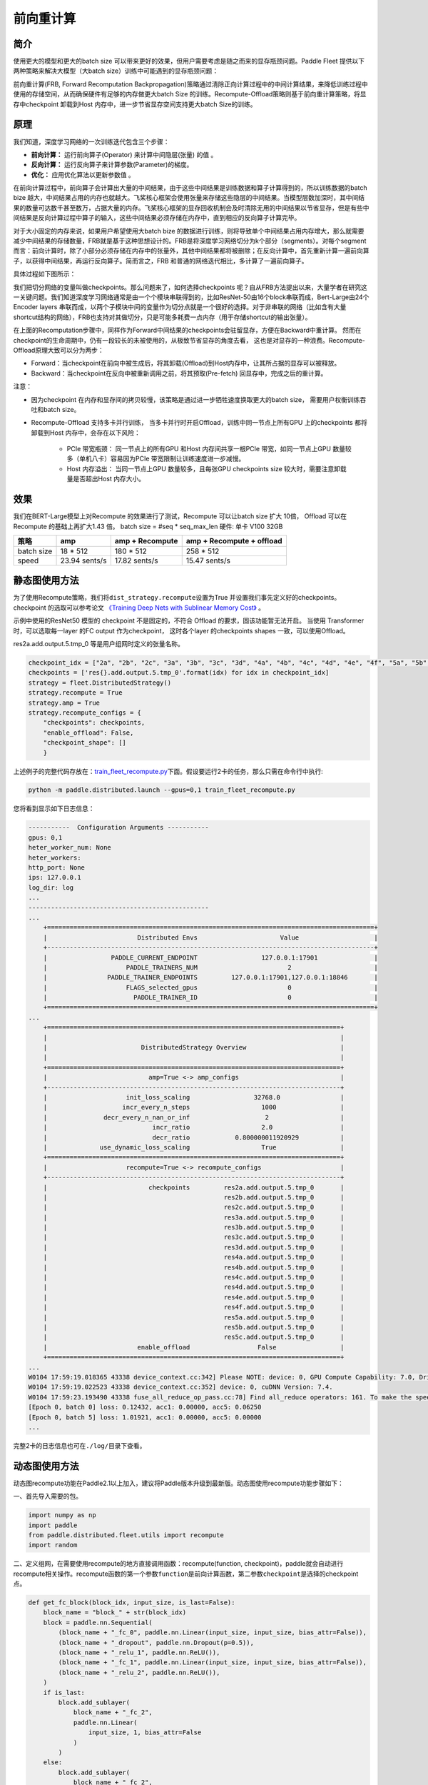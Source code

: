 前向重计算
--------------------------------------

简介
~~~~~

使用更大的模型和更大的batch size 可以带来更好的效果，但用户需要考虑是随之而来的显存瓶颈问题。Paddle Fleet 提供以下两种策略来解决大模型（大batch size）训练中可能遇到的显存瓶颈问题：

前向重计算(FRB, Forward Recomputation Backpropagation)策略通过清除正向计算过程中的中间计算结果，来降低训练过程中使用的存储空间，从而确保硬件有足够的内存做更大batch Size 的训练。Recompute-Offload策略则基于前向重计算策略，将显存中checkpoint 卸载到Host 内存中，进一步节省显存空间支持更大batch Size的训练。


原理
~~~~~

我们知道，深度学习网络的一次训练迭代包含三个步骤：

-  **前向计算：** 运行前向算子(Operator) 来计算中间隐层(张量) 的值 。
-  **反向计算：** 运行反向算子来计算参数(Parameter)的梯度。
-  **优化：** 应用优化算法以更新参数值 。

在前向计算过程中，前向算子会计算出大量的中间结果，由于这些中间结果是训练数据和算子计算得到的，所以训练数据的batch bize 越大，中间结果占用的内存也就越大。飞桨核心框架会使用张量来存储这些隐层的中间结果。当模型层数加深时，其中间结果的数量可达数千甚至数万，占据大量的内存。飞桨核心框架的显存回收机制会及时清除无用的中间结果以节省显存，但是有些中间结果是反向计算过程中算子的输入，这些中间结果必须存储在内存中，直到相应的反向算子计算完毕。

对于大小固定的内存来说，如果用户希望使用大batch bize 的数据进行训练，则将导致单个中间结果占用内存增大，那么就需要减少中间结果的存储数量，FRB就是基于这种思想设计的。FRB是将深度学习网络切分为k个部分（segments）。对每个segment 而言：前向计算时，除了小部分必须存储在内存中的张量外，其他中间结果都将被删除；在反向计算中，首先重新计算一遍前向算子，以获得中间结果，再运行反向算子。简而言之，FRB 和普通的网络迭代相比，多计算了一遍前向算子。

具体过程如下图所示：

.. image:: ../img/Reompute_0.png
  :width: 600
  :alt: forward_backward
  :align: center

我们把切分网络的变量叫做checkpoints。那么问题来了，如何选择checkpoints 呢？自从FRB方法提出以来，大量学者在研究这一关键问题。我们知道深度学习网络通常是由一个个模块串联得到的，比如ResNet-50由16个block串联而成，Bert-Large由24个Encoder layers 串联而成，以两个子模块中间的变量作为切分点就是一个很好的选择。对于非串联的网络（比如含有大量shortcut结构的网络），FRB也支持对其做切分，只是可能多耗费一点内存（用于存储shortcut的输出张量）。

在上面的Recomputation步骤中，同样作为Forward中间结果的checkpoints会驻留显存，方便在Backward中重计算。 然而在checkpoint的生命周期中，仍有一段较长的未被使用的，从极致节省显存的角度去看， 这也是对显存的一种浪费。Recompute-Offload原理大致可以分为两步：

* Forward：当checkpoint在前向中被生成后，将其卸载(Offload)到Host内存中，让其所占据的显存可以被释放。
* Backward：当checkpoint在反向中被重新调用之前，将其预取(Pre-fetch) 回显存中，完成之后的重计算。

注意：

* 因为checkpoint 在内存和显存间的拷贝较慢，该策略是通过进一步牺牲速度换取更大的batch size， 需要用户权衡训练吞吐和batch size。
* Recompute-Offload 支持多卡并行训练， 当多卡并行时开启Offload，训练中同一节点上所有GPU 上的checkpoints 都将卸载到Host 内存中，会存在以下风险：
  
    - PCIe 带宽瓶颈： 同一节点上的所有GPU 和Host 内存间共享一根PCIe 带宽，如同一节点上GPU 数量较多（单机八卡）容易因为PCIe 带宽限制让训练速度进一步减慢。
    - Host 内存溢出： 当同一节点上GPU 数量较多，且每张GPU checkpoints size 较大时，需要注意卸载量是否超出Host 内存大小。

效果
~~~~~

我们在BERT-Large模型上对Recompute 的效果进行了测试，Recompute 可以让batch size 扩大 10倍， Offload 可以在Recompute 的基础上再扩大1.43 倍。
batch size = #seq * seq_max_len
硬件: 单卡 V100 32GB

+--------------+----------------+--------------------------+-------------------------------+
| 策略         | amp            | amp + Recompute          | amp + Recompute + offload     |
+==============+================+==========================+===============================+
| batch size   | 18 * 512       | 180 * 512                | 258 * 512                     |
+--------------+----------------+--------------------------+-------------------------------+
| speed        | 23.94 sents/s  | 17.82 sents/s            | 15.47 sents/s                 | 
+--------------+----------------+--------------------------+-------------------------------+



静态图使用方法
~~~~~~~~~

为了使用Recompute策略，我们将\ ``dist_strategy.recompute``\ 设置为True
并设置我们事先定义好的checkpoints。 checkpoint 的选取可以参考论文 `《Training Deep Nets with Sublinear Memory Cost》 <https://arxiv.org/abs/1604.06174>`__ 。

示例中使用的ResNet50 模型的 checkpoint 不是固定的，不符合 Offload 的要求，固该功能暂无法开启。 
当使用 Transformer 时，可以选取每一layer 的FC output 作为checkpoint， 这时各个layer 的checkpoints shapes 一致，可以使用Offload。

res2a.add.output.5.tmp_0 等是用户组网时定义的张量名称。

.. code:: python

    checkpoint_idx = ["2a", "2b", "2c", "3a", "3b", "3c", "3d", "4a", "4b", "4c", "4d", "4e", "4f", "5a", "5b", "5c"]
    checkpoints = ['res{}.add.output.5.tmp_0'.format(idx) for idx in checkpoint_idx]
    strategy = fleet.DistributedStrategy()
    strategy.recompute = True
    strategy.amp = True
    strategy.recompute_configs = {
        "checkpoints": checkpoints,
        "enable_offload": False,
        "checkpoint_shape": []
        }

上述例子的完整代码存放在：\ `train_fleet_recompute.py <https://github.com/PaddlePaddle/FleetX/blob/develop/examples/resnet/train_fleet_recompute.py>`_\ 下面。假设要运行2卡的任务，那么只需在命令行中执行:


.. code-block:: sh

   python -m paddle.distributed.launch --gpus=0,1 train_fleet_recompute.py


您将看到显示如下日志信息：

.. code-block::

    -----------  Configuration Arguments -----------
    gpus: 0,1
    heter_worker_num: None
    heter_workers:
    http_port: None
    ips: 127.0.0.1
    log_dir: log
    ...
    ------------------------------------------------
    ...    
        +=======================================================================================+
        |                        Distributed Envs                      Value                    |
        +---------------------------------------------------------------------------------------+
        |                 PADDLE_CURRENT_ENDPOINT                 127.0.0.1:17901               |
        |                     PADDLE_TRAINERS_NUM                        2                      |
        |                PADDLE_TRAINER_ENDPOINTS         127.0.0.1:17901,127.0.0.1:18846       |
        |                     FLAGS_selected_gpus                        0                      |
        |                       PADDLE_TRAINER_ID                        0                      |
        +=======================================================================================+
    ...
        +==============================================================================+
        |                                                                              |
        |                         DistributedStrategy Overview                         |
        |                                                                              |
        +==============================================================================+
        |                           amp=True <-> amp_configs                           |
        +------------------------------------------------------------------------------+
        |                     init_loss_scaling                 32768.0                |
        |                    incr_every_n_steps                   1000                 |
        |               decr_every_n_nan_or_inf                    2                   |
        |                            incr_ratio                   2.0                  |
        |                            decr_ratio            0.800000011920929           |
        |              use_dynamic_loss_scaling                   True                 |
        +==============================================================================+
        |                     recompute=True <-> recompute_configs                     |
        +------------------------------------------------------------------------------+
        |                           checkpoints         res2a.add.output.5.tmp_0       |
        |                                               res2b.add.output.5.tmp_0       |
        |                                               res2c.add.output.5.tmp_0       |
        |                                               res3a.add.output.5.tmp_0       |
        |                                               res3b.add.output.5.tmp_0       |
        |                                               res3c.add.output.5.tmp_0       |
        |                                               res3d.add.output.5.tmp_0       |
        |                                               res4a.add.output.5.tmp_0       |
        |                                               res4b.add.output.5.tmp_0       |
        |                                               res4c.add.output.5.tmp_0       |
        |                                               res4d.add.output.5.tmp_0       |
        |                                               res4e.add.output.5.tmp_0       |
        |                                               res4f.add.output.5.tmp_0       |
        |                                               res5a.add.output.5.tmp_0       |
        |                                               res5b.add.output.5.tmp_0       |
        |                                               res5c.add.output.5.tmp_0       |
        |                        enable_offload                  False                 |
        +==============================================================================+
    ...
    W0104 17:59:19.018365 43338 device_context.cc:342] Please NOTE: device: 0, GPU Compute Capability: 7.0, Driver API Version: 10.2, Runtime API Version: 9.2
    W0104 17:59:19.022523 43338 device_context.cc:352] device: 0, cuDNN Version: 7.4.
    W0104 17:59:23.193490 43338 fuse_all_reduce_op_pass.cc:78] Find all_reduce operators: 161. To make the speed faster, some all_reduce ops are fused during training, after fusion, the number of all_reduce ops is 5.
    [Epoch 0, batch 0] loss: 0.12432, acc1: 0.00000, acc5: 0.06250
    [Epoch 0, batch 5] loss: 1.01921, acc1: 0.00000, acc5: 0.00000
    ...


完整2卡的日志信息也可在\ ``./log/``\ 目录下查看。


动态图使用方法
~~~~~~~~~~~~

动态图recompute功能在Paddle2.1以上加入，建议将Paddle版本升级到最新版。动态图使用recompute功能步骤如下：

一、首先导入需要的包。

.. code:: python

    import numpy as np
    import paddle
    from paddle.distributed.fleet.utils import recompute
    import random

二、定义组网，在需要使用recompute的地方直接调用函数：recompute(function, checkpoint)，paddle就会自动进行recompute相关操作。recompute函数的第一个参数\ ``function``\ 是前向计算函数，第二参数\ ``checkpoint``\ 是选择的checkpoint点。

.. code:: python

    def get_fc_block(block_idx, input_size, is_last=False):
        block_name = "block_" + str(block_idx)
        block = paddle.nn.Sequential(
            (block_name + "_fc_0", paddle.nn.Linear(input_size, input_size, bias_attr=False)),
            (block_name + "_dropout", paddle.nn.Dropout(p=0.5)),
            (block_name + "_relu_1", paddle.nn.ReLU()),
            (block_name + "_fc_1", paddle.nn.Linear(input_size, input_size, bias_attr=False)),
            (block_name + "_relu_2", paddle.nn.ReLU()),
        )
        if is_last:
            block.add_sublayer(
                block_name + "_fc_2",
                paddle.nn.Linear(
                    input_size, 1, bias_attr=False
                )
            )
        else:
            block.add_sublayer(
                block_name + "_fc_2",
                paddle.nn.Linear(input_size, input_size, bias_attr=False)
            )
        
        return block
    
    
    class Naive_fc_net(paddle.nn.Layer):
        def __init__(self, input_size=10,
                    recompute_blocks=[1, 3],
                    recompute_kwargs={}):
            super(Naive_fc_net, self).__init__()
            self.recompute_blocks = recompute_blocks
            self.recompute_kwargs = recompute_kwargs
            self.runfunc0 = get_fc_block(0, input_size, is_last=False)
            self.runfunc1 = get_fc_block(1, input_size, is_last=False)
            self.runfunc2 = get_fc_block(2, input_size, is_last=False)
            self.runfunc3 = get_fc_block(3, input_size, is_last=False)
            self.runfunc4 = get_fc_block(4, input_size, is_last=True)
            self.total_func = [self.runfunc0, self.runfunc1, self.runfunc2, self.runfunc3, self.runfunc4]
        
        def forward(self, inputs):
            nums = len(self.total_func)
            for i in range(nums):
                if i in self.recompute_blocks:
                    inputs = recompute(self.total_func[i], inputs)
                else:
                    inputs = self.total_func[i](inputs)
            return inputs

三、定义运行程序。

.. code:: python

    def run_model(cuda_state, recompute_block=[], recompute_kwargs={}):
        gen = paddle.seed(10)
        gen.manual_seed(10)
        np.random.seed(10)
        random.seed(10)
        if cuda_state:
            paddle.set_cuda_rng_state(cuda_state)
        
        batch_size, input_size = 1, 10
        model = Naive_fc_net(
            input_size,
            recompute_blocks=recompute_block,
            recompute_kwargs=recompute_kwargs)
        optimizer = paddle.optimizer.SGD(learning_rate=0.01, parameters=model.parameters())
        loss_ = []
        param_ = []
        grad_ = []
        for _ in range(5):
            x_data = np.random.randn(batch_size, input_size).astype(np.float32)
            x = paddle.to_tensor(x_data)
            y_pred = model(x)
            loss = y_pred.mean()
            loss_.append(np.asarray(loss).tolist())
            loss.backward()
            optimizer.step()
            param_.append(np.asarray(model.parameters()[9]).tolist())
            grad_.append(np.asarray(model.parameters()[3]._grad_ivar()).tolist())
            optimizer.clear_grad()
        
        return loss_, param_, grad_

然后执行运行程序，并打印结果，将正常的没有recompute的loss与recompute的loss进行比较，结果应该是相等的。

.. code:: python

    cuda_state = paddle.get_cuda_rng_state()
    # without recompute
    loss_ref, param_ref, grad_ref = run_model(
        cuda_state, recompute_block=[]
    )
    
    loss, param, grad = run_model(cuda_state, recompute_block=[1, 2])
    print("normal_loss: {},\n recompute_loss: {}".format(loss_ref, loss))

运行方式:

.. code:: bash

    python recompute_dygraph.py

recompute动态图代码：`example/recompute <https://github.com/PaddlePaddle/FleetX/tree/develop/examples/recompute>`_。

输出:

.. code:: bash

    normal_loss: [[0.0], [-0.12574796378612518], [0.6378830075263977], [0.00968710333108902], [0.0]],
    recompute_loss: [[0.0], [-0.12574796378612518], [0.6378830075263977], [0.00968710333108902], [0.0]]

数据并行下的重计算
^^^^^^^^^^^^^^^

当结合使用数据并行和重计算时，建议采用如下方式：

.. code:: python
    
    from paddle.distributed.fleet.utils.hybrid_parallel_util import fused_allreduce_gradients

    def run_model(cuda_state, recompute_block=[], recompute_kwargs={}):
        gen = paddle.seed(10)
        gen.manual_seed(10)
        np.random.seed(10)
        random.seed(10)
        if cuda_state:
            paddle.set_cuda_rng_state(cuda_state)
        
        batch_size, input_size = 1, 10
        model = Naive_fc_net(
            input_size,
            recompute_blocks=recompute_block,
            recompute_kwargs=recompute_kwargs)
        optimizer = paddle.optimizer.SGD(learning_rate=0.01, parameters=model.parameters())
        loss_ = []
        param_ = []
        grad_ = []
        for _ in range(5):
            x_data = np.random.randn(batch_size, input_size).astype(np.float32)
            x = paddle.to_tensor(x_data)
            y_pred = model(x)
            loss = y_pred.mean()

            # 结合使用重计算和数据并行时，需使用no_sync并手动实现梯度allreduce
            with model.no_sync():
                y_pred = model(x)
                loss = y_pred.mean()
                loss_.append(np.asarray(loss).tolist())
                loss.backward()
            fused_allreduce_gradients(list(model.parameters()), None)

            optimizer.step()
            param_.append(np.asarray(model.parameters()[9]).tolist())
            grad_.append(np.asarray(model.parameters()[3]._grad_ivar()).tolist())
            optimizer.clear_grad()
        
        return loss_, param_, grad_
